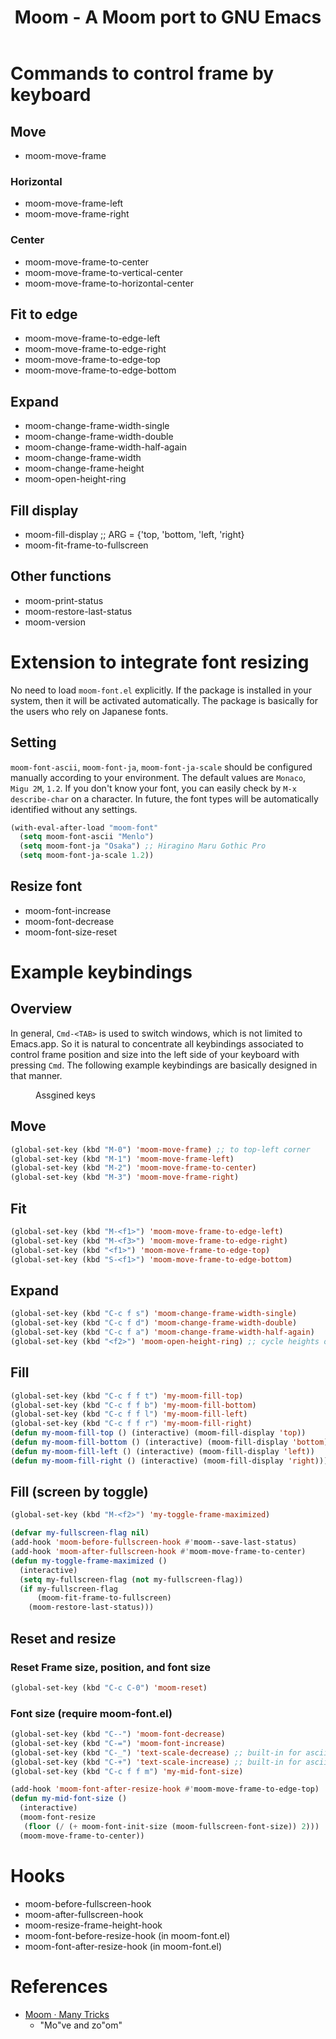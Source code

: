 #+TITLE: Moom - A Moom port to GNU Emacs
#+STARTUP: showall

* Commands to control frame by keyboard
** Move

 - moom-move-frame

*** Horizontal

 - moom-move-frame-left
 - moom-move-frame-right

*** Center

 - moom-move-frame-to-center
 - moom-move-frame-to-vertical-center
 - moom-move-frame-to-horizontal-center

** Fit to edge

 - moom-move-frame-to-edge-left
 - moom-move-frame-to-edge-right
 - moom-move-frame-to-edge-top
 - moom-move-frame-to-edge-bottom

** Expand

 - moom-change-frame-width-single
 - moom-change-frame-width-double
 - moom-change-frame-width-half-again
 - moom-change-frame-width
 - moom-change-frame-height
 - moom-open-height-ring

** Fill display

 - moom-fill-display ;; ARG = {'top, 'bottom, 'left, 'right}
 - moom-fit-frame-to-fullscreen

** Other functions

 - moom-print-status
 - moom-restore-last-status
 - moom-version

* Extension to integrate font resizing

No need to load =moom-font.el= explicitly. If the package is installed in your system, then it will be activated automatically. The package is basically for the users who rely on Japanese fonts.

** Setting

=moom-font-ascii=, =moom-font-ja=, =moom-font-ja-scale= should be configured manually according to your environment. The default values are =Monaco=, =Migu 2M=, =1.2=. If you don't know your font, you can easily check by =M-x describe-char= on a character. In future, the font types will be automatically identified without any settings.

#+BEGIN_SRC emacs-lisp
(with-eval-after-load "moom-font"
  (setq moom-font-ascii "Menlo")
  (setq moom-font-ja "Osaka") ;; Hiragino Maru Gothic Pro
  (setq moom-font-ja-scale 1.2))
#+END_SRC

** Resize font

 - moom-font-increase
 - moom-font-decrease
 - moom-font-size-reset

* Example keybindings
** Overview

In general, =Cmd-<TAB>= is used to switch windows, which is not limited to Emacs.app. So it is natural to concentrate all keybindings associated to control frame position and size into the left side of your keyboard with pressing =Cmd=. The following example keybindings are basically designed in that manner.

#+CAPTION: Assgined keys
[[./fig/layout.png]]

** Move

#+BEGIN_SRC emacs-lisp
(global-set-key (kbd "M-0") 'moom-move-frame) ;; to top-left corner
(global-set-key (kbd "M-1") 'moom-move-frame-left)
(global-set-key (kbd "M-2") 'moom-move-frame-to-center)
(global-set-key (kbd "M-3") 'moom-move-frame-right)
#+END_SRC

** Fit

#+BEGIN_SRC emacs-lisp
(global-set-key (kbd "M-<f1>") 'moom-move-frame-to-edge-left)
(global-set-key (kbd "M-<f3>") 'moom-move-frame-to-edge-right)
(global-set-key (kbd "<f1>") 'moom-move-frame-to-edge-top)
(global-set-key (kbd "S-<f1>") 'moom-move-frame-to-edge-bottom)
#+END_SRC

** Expand

#+BEGIN_SRC emacs-lisp
(global-set-key (kbd "C-c f s") 'moom-change-frame-width-single)
(global-set-key (kbd "C-c f d") 'moom-change-frame-width-double)
(global-set-key (kbd "C-c f a") 'moom-change-frame-width-half-again)
(global-set-key (kbd "<f2>") 'moom-open-height-ring) ;; cycle heights on a list
#+END_SRC

** Fill

#+BEGIN_SRC emacs-lisp
(global-set-key (kbd "C-c f f t") 'my-moom-fill-top)
(global-set-key (kbd "C-c f f b") 'my-moom-fill-bottom)
(global-set-key (kbd "C-c f f l") 'my-moom-fill-left)
(global-set-key (kbd "C-c f f r") 'my-moom-fill-right)
(defun my-moom-fill-top () (interactive) (moom-fill-display 'top))
(defun my-moom-fill-bottom () (interactive) (moom-fill-display 'bottom))
(defun my-moom-fill-left () (interactive) (moom-fill-display 'left))
(defun my-moom-fill-right () (interactive) (moom-fill-display 'right))))
#+END_SRC

** Fill (screen by toggle)

#+BEGIN_SRC emacs-lisp
(global-set-key (kbd "M-<f2>") 'my-toggle-frame-maximized)

(defvar my-fullscreen-flag nil)
(add-hook 'moom-before-fullscreen-hook #'moom--save-last-status)
(add-hook 'moom-after-fullscreen-hook #'moom-move-frame-to-center)
(defun my-toggle-frame-maximized ()
  (interactive)
  (setq my-fullscreen-flag (not my-fullscreen-flag))
  (if my-fullscreen-flag
      (moom-fit-frame-to-fullscreen)
    (moom-restore-last-status)))
#+END_SRC

** Reset and resize
*** Reset Frame size, position, and font size

#+BEGIN_SRC emacs-lisp
(global-set-key (kbd "C-c C-0") 'moom-reset)
#+END_SRC

*** Font size (require moom-font.el)

#+BEGIN_SRC emacs-lisp
(global-set-key (kbd "C--") 'moom-font-decrease)
(global-set-key (kbd "C-=") 'moom-font-increase)
(global-set-key (kbd "C-_") 'text-scale-decrease) ;; built-in for ascii
(global-set-key (kbd "C-+") 'text-scale-increase) ;; built-in for ascii
(global-set-key (kbd "C-c f f m") 'my-mid-font-size)

(add-hook 'moom-font-after-resize-hook #'moom-move-frame-to-edge-top)
(defun my-mid-font-size ()
  (interactive)
  (moom-font-resize
   (floor (/ (+ moom-font-init-size (moom-fullscreen-font-size)) 2)))
  (moom-move-frame-to-center))
#+END_SRC

* Hooks

 - moom-before-fullscreen-hook
 - moom-after-fullscreen-hook
 - moom-resize-frame-height-hook
 - moom-font-before-resize-hook (in moom-font.el)
 - moom-font-after-resize-hook (in moom-font.el)

* References
  - [[https://manytricks.com/moom/][Moom · Many Tricks]]
    - "Mo"ve and zo"om"
